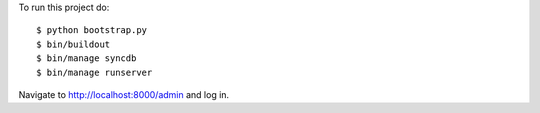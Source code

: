 To run this project do:

::

    $ python bootstrap.py
    $ bin/buildout
    $ bin/manage syncdb
    $ bin/manage runserver

Navigate to http://localhost:8000/admin and log in.
